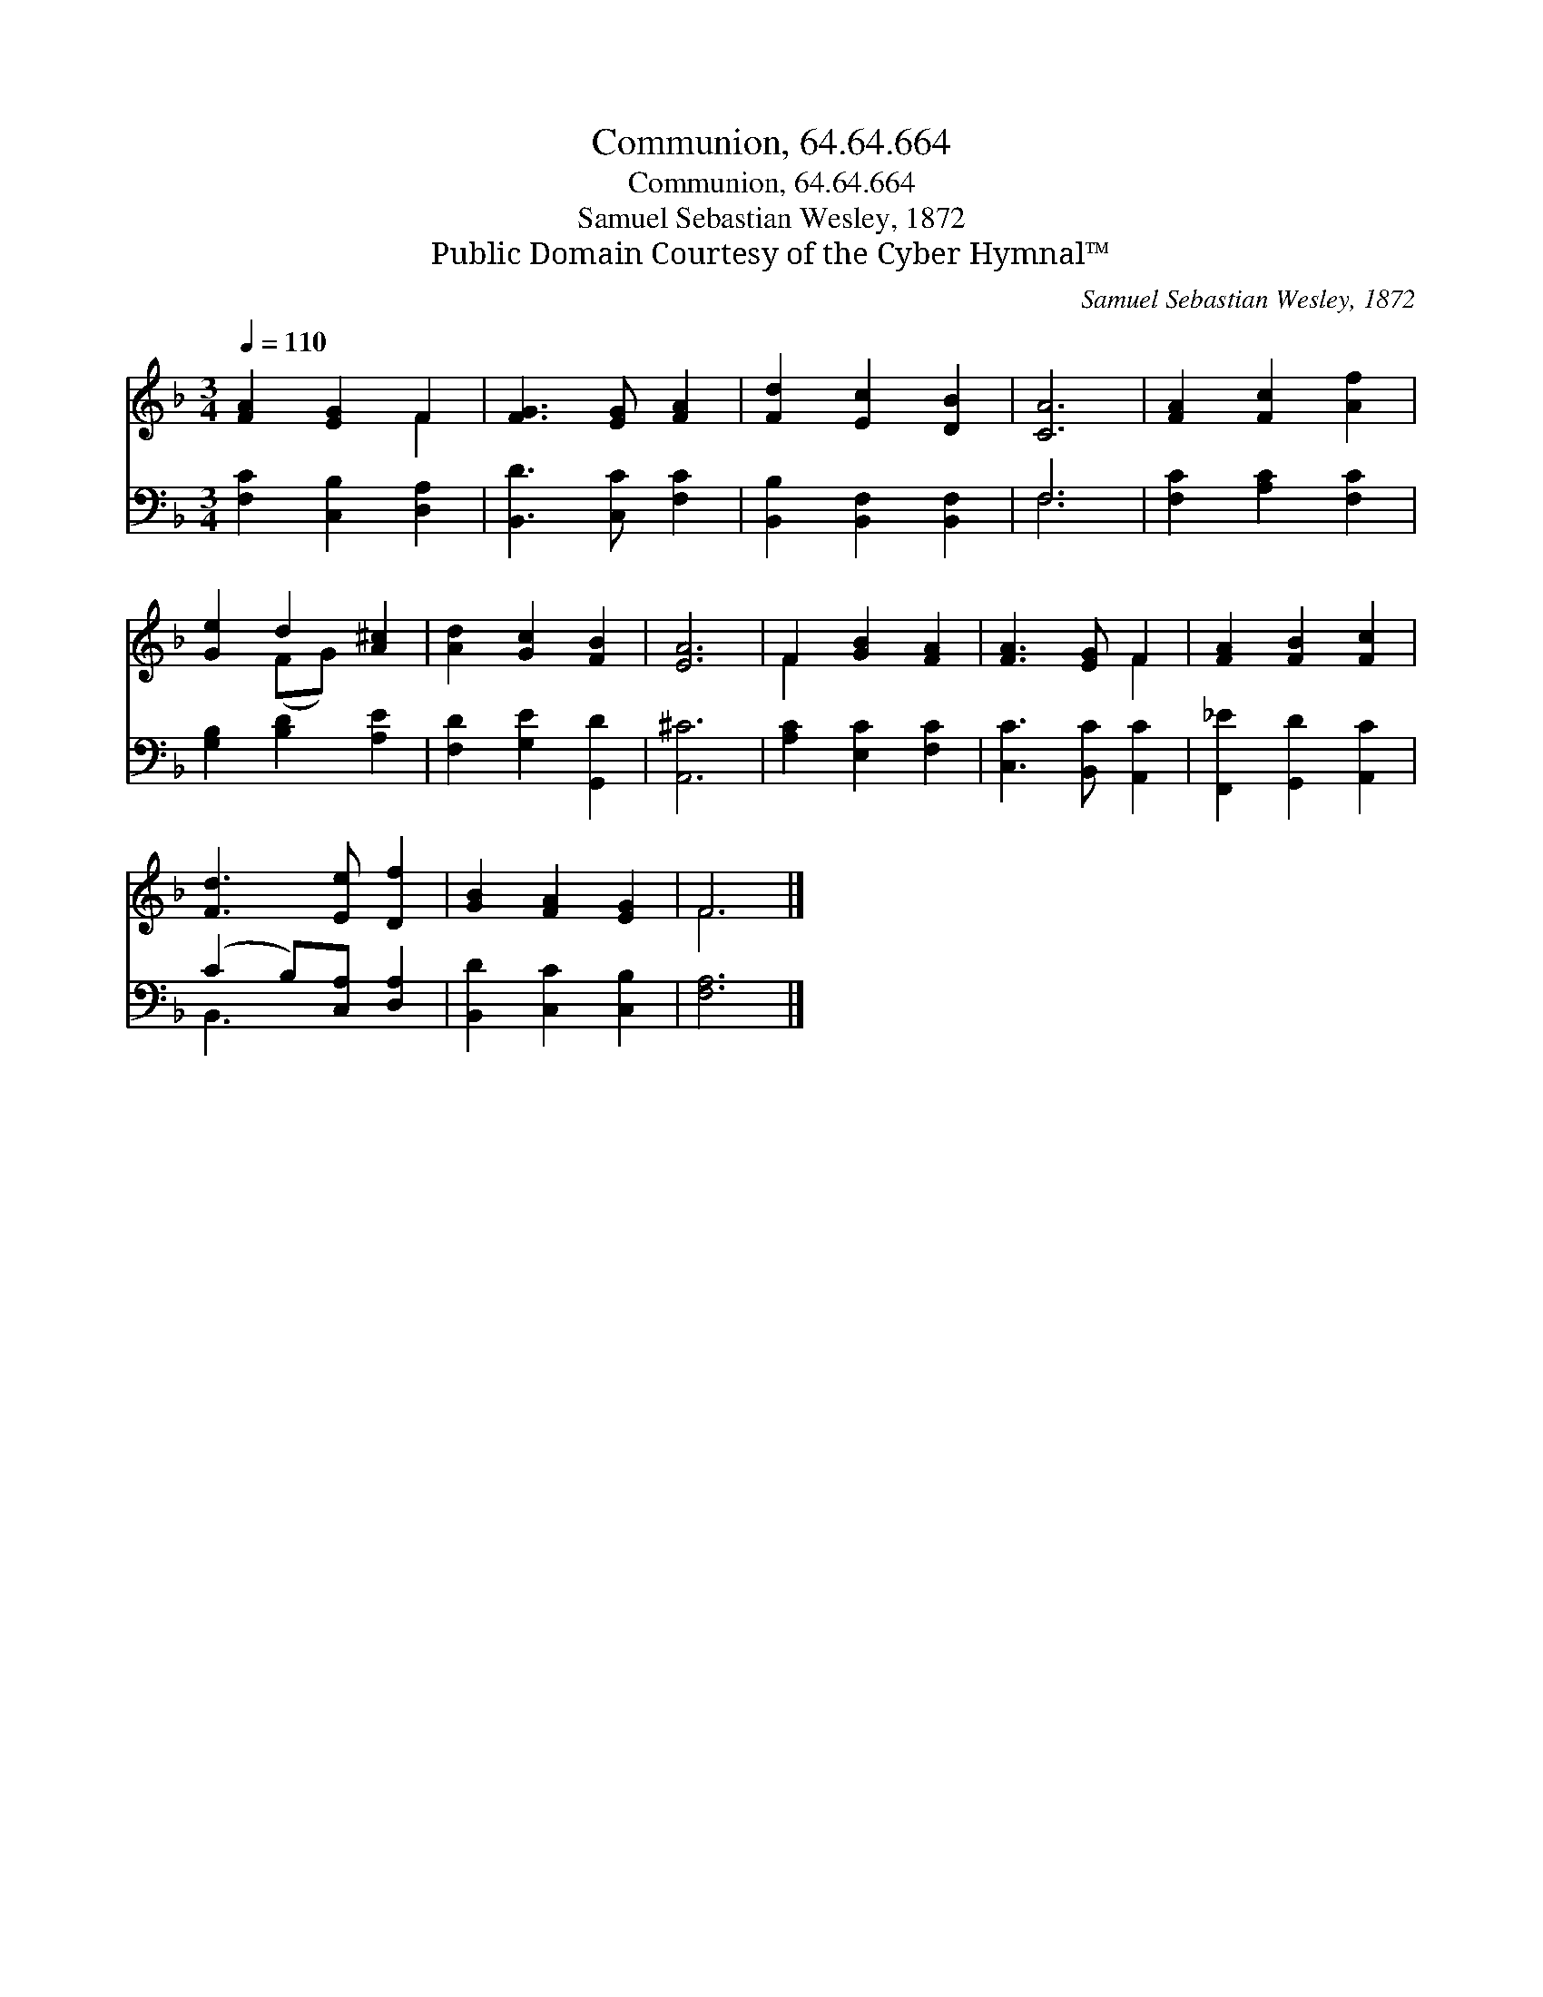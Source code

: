 X:1
T:Communion, 64.64.664
T:Communion, 64.64.664
T:Samuel Sebastian Wesley, 1872
T:Public Domain Courtesy of the Cyber Hymnal™
C:Samuel Sebastian Wesley, 1872
Z:Public Domain
Z:Courtesy of the Cyber Hymnal™
%%score ( 1 2 ) ( 3 4 )
L:1/8
Q:1/4=110
M:3/4
K:F
V:1 treble 
V:2 treble 
V:3 bass 
V:4 bass 
V:1
 [FA]2 [EG]2 F2 | [FG]3 [EG] [FA]2 | [Fd]2 [Ec]2 [DB]2 | [CA]6 | [FA]2 [Fc]2 [Af]2 | %5
 [Ge]2 d2 [A^c]2 | [Ad]2 [Gc]2 [FB]2 | [EA]6 | F2 [GB]2 [FA]2 | [FA]3 [EG] F2 | [FA]2 [FB]2 [Fc]2 | %11
 [Fd]3 [Ee] [Df]2 | [GB]2 [FA]2 [EG]2 | F6 |] %14
V:2
 x4 F2 | x6 | x6 | x6 | x6 | x2 (FG) x2 | x6 | x6 | F2 x4 | x4 F2 | x6 | x6 | x6 | F6 |] %14
V:3
 [F,C]2 [C,B,]2 [D,A,]2 | [B,,D]3 [C,C] [F,C]2 | [B,,B,]2 [B,,F,]2 [B,,F,]2 | F,6 | %4
 [F,C]2 [A,C]2 [F,C]2 | [G,B,]2 [B,D]2 [A,E]2 | [F,D]2 [G,E]2 [G,,D]2 | [A,,^C]6 | %8
 [A,C]2 [E,C]2 [F,C]2 | [C,C]3 [B,,C] [A,,C]2 | [F,,_E]2 [G,,D]2 [A,,C]2 | (C2 B,)[C,A,] [D,A,]2 | %12
 [B,,D]2 [C,C]2 [C,B,]2 | [F,A,]6 |] %14
V:4
 x6 | x6 | x6 | F,6 | x6 | x6 | x6 | x6 | x6 | x6 | x6 | B,,3 x3 | x6 | x6 |] %14

